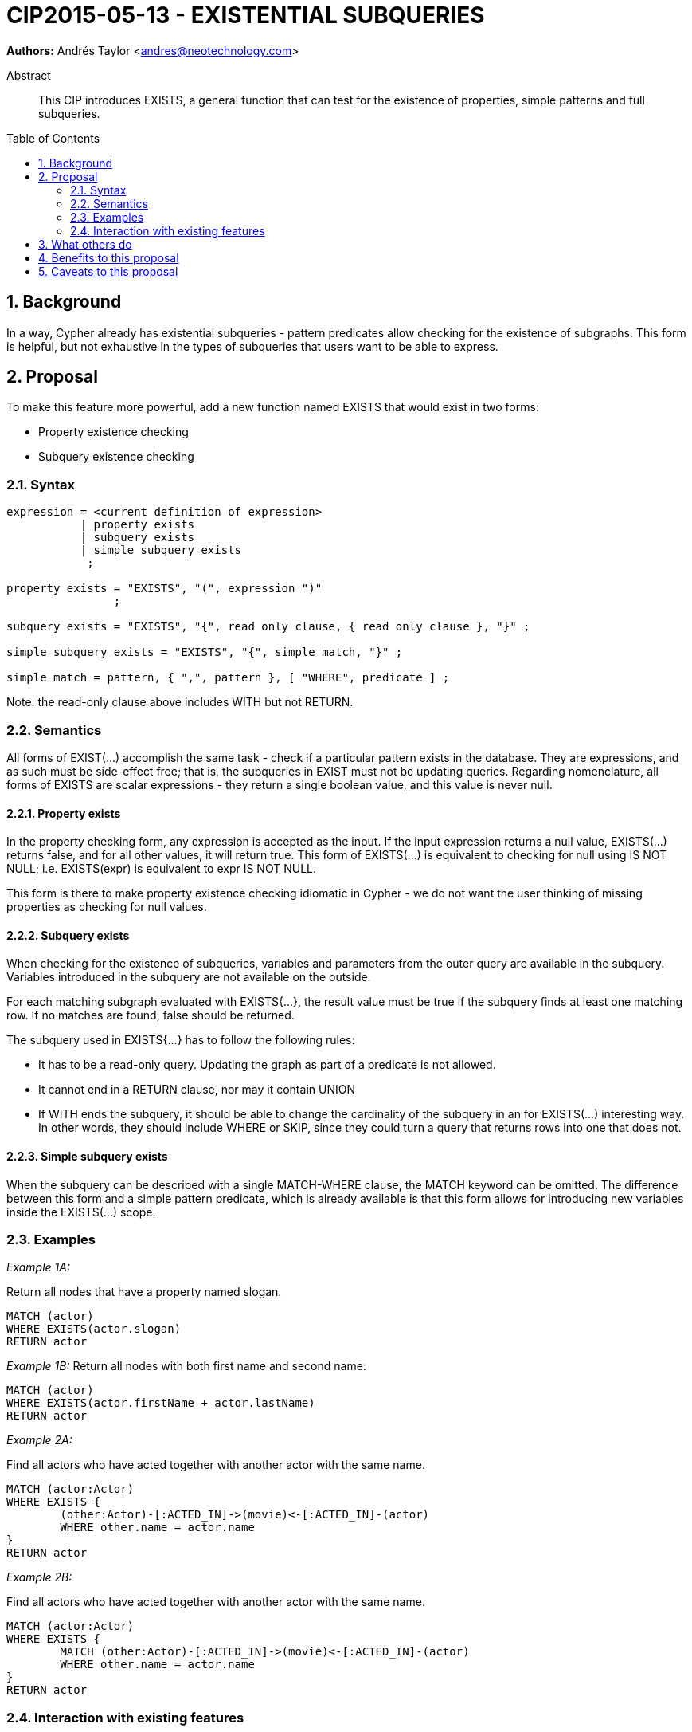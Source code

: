 = CIP2015-05-13 - EXISTENTIAL SUBQUERIES
:numbered:
:toc:
:toc-placement: macro
:source-highlighter: codemirror

*Authors:* Andrés Taylor <andres@neotechnology.com>


[abstract]
.Abstract
--
This CIP introduces EXISTS, a general function that can test for the existence of properties, simple patterns and full subqueries.
--

toc::[]

== Background

In a way, Cypher already has existential subqueries - pattern predicates allow checking for the existence of subgraphs.
This form is helpful, but not exhaustive in the types of subqueries that users want to be able to express.

== Proposal

To make this feature more powerful, add a new function named +EXISTS+ that would exist in two forms:

 * Property existence checking
 * Subquery existence checking

=== Syntax

----
expression = <current definition of expression>
           | property exists
           | subquery exists
           | simple subquery exists
            ;

property exists = "EXISTS", "(", expression ")"
                ;

subquery exists = "EXISTS", "{", read only clause, { read only clause }, "}" ;

simple subquery exists = "EXISTS", "{", simple match, "}" ;

simple match = pattern, { ",", pattern }, [ "WHERE", predicate ] ;

----
Note: the read-only clause above includes WITH but not RETURN.

=== Semantics

All forms of +EXIST(...)+ accomplish the same task - check if a particular pattern exists in the database.
They are expressions, and as such must be side-effect free; that is, the subqueries in +EXIST+ must not be updating queries.
Regarding nomenclature, all forms of +EXISTS+ are scalar expressions - they return a single boolean value, and this value is never +null+.

==== Property exists

In the property checking form, any expression is accepted as the input.
If the input expression returns a +null+ value, +EXISTS(...)+ returns false, and for all other values, it will return +true+.
This form of +EXISTS(...)+ is equivalent to checking for +null+ using +IS NOT NULL+; i.e. +EXISTS(expr)+ is equivalent to +expr IS NOT NULL+.

This form is there to make property existence checking idiomatic in Cypher - we do not want the user thinking of missing properties as checking for +null+ values.

==== Subquery exists
When checking for the existence of subqueries, variables and parameters from the outer query are available in the subquery.
Variables introduced in the subquery are not available on the outside.

For each matching subgraph evaluated with +EXISTS{...}+, the result value must be true if the subquery finds at least one matching row.
If no matches are found, false should be returned.

The subquery used in +EXISTS{...}+ has to follow the following rules:

 * It has to be a read-only query. Updating the graph as part of a predicate is not allowed.
 * It cannot end in a +RETURN+ clause, nor may it contain +UNION+
 * If +WITH+ ends the subquery, it should be able to change the cardinality of the subquery in an for +EXISTS(...)+ interesting way.
In other words, they should include +WHERE+ or +SKIP+, since they could turn a query that returns rows into one that does not.

==== Simple subquery exists
When the subquery can be described with a single +MATCH-WHERE+ clause, the +MATCH+ keyword can be omitted.
The difference between this form and a simple pattern predicate, which is already available is that this form allows for introducing new variables inside the +EXISTS(...)+ scope.

=== Examples
_Example 1A:_

Return all nodes that have a property named slogan.
[source, cypher]
----
MATCH (actor)
WHERE EXISTS(actor.slogan)
RETURN actor
----

_Example 1B:_
Return all nodes with both first name and second name:
[source, cypher]
----
MATCH (actor)
WHERE EXISTS(actor.firstName + actor.lastName)
RETURN actor
----

_Example 2A:_

Find all actors who have acted together with another actor with the same name.

[source, cypher]
----
MATCH (actor:Actor)
WHERE EXISTS {
	(other:Actor)-[:ACTED_IN]->(movie)<-[:ACTED_IN]-(actor)
	WHERE other.name = actor.name
}
RETURN actor
----

_Example 2B:_

Find all actors who have acted together with another actor with the same name.

[source, cypher]
----
MATCH (actor:Actor)
WHERE EXISTS {
	MATCH (other:Actor)-[:ACTED_IN]->(movie)<-[:ACTED_IN]-(actor)
	WHERE other.name = actor.name
}
RETURN actor
----

=== Interaction with existing features
This replaces the pre-existing +HAS(...)+ function.

== What others do

This is very similar to what SQL does with its EXISTS functionality.

This is also very similar in syntax to what SPARQL does with its EXISTS functionality; the rules regarding variables are identical, and the inner query also takes a subquery as input.

== Benefits to this proposal

The existing pattern predicate functionality is very useful, but does not cover all cases.
Pattern predicates do not allow for introducing variables, which makes some queries - such as the one below - difficult to express succinctly:

[source, cypher]
----
MATCH (person:Person)
WHERE EXISTS {
  (person)-[:HAS_DOG]->(dog:Dog)
  WHERE person.name = dog.name
}
RETURN person
----

This proposal also allows for powerful subqueries, for example using aggregation inside the EXISTS query.
E.g. find all teams that have at least two members who have worked on successful projects.

[source, cypher]
----
MATCH (team:Team)
WHERE EXISTS {
  MATCH (team)-[:HAS_MEMBER]->(member:Person)
  WHERE EXISTS {
	(member)-[:WORKED_ON]->(p:Project) WHERE p.successful
  }
  WITH team, count(*) AS numAPlayers
  WHERE numAPlayers > 2
}
RETURN team
----

== Caveats to this proposal

Subqueries are powerful constructs. As such they can be difficult to understand, and difficult for a query planner to get right.
